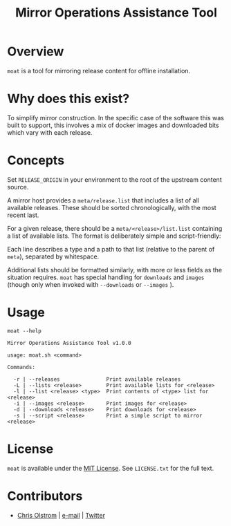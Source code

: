 #+TITLE: Mirror Operations Assistance Tool
#+LATEX: \pagebreak

* Overview

  ~moat~ is a tool for mirroring release content for offline installation.

* Why does this exist?

  To simplify mirror construction. In the specific case of the software this was
  built to support, this involves a mix of docker images and downloaded bits
  which vary with each release.

* Concepts

  Set =RELEASE_ORIGIN= in your environment to the root of the upstream content
  source.

  A mirror host provides a =meta/release.list= that includes a list of all
  available releases. These should be sorted chronologically, with the most
  recent last.

  For a given release, there should be a =meta/<release>/list.list= containing a
  list of available lists. The format is deliberately simple and script-friendly:

  Each line describes a type and a path to that list (relative to the parent of
  =meta=), separated by whitespace.

  Additional lists should be formatted similarly, with more or less fields as
  the situation requires. ~moat~ has special handling for =downloads= and
  =images= (though only when invoked with =--downloads= or =--images= ).

* Usage

  #+BEGIN_SRC text
    moat --help
  #+END_SRC

  #+BEGIN_EXAMPLE
    Mirror Operations Assistance Tool v1.0.0

    usage: moat.sh <command>

    Commands:

      -r | --releases               Print available releases
      -L | --lists <release>        Print available lists for <release>
      -l | --list <release> <type>  Print contents of <type> list for <release>
      -i | --images <release>       Print images for <release>
      -d | --downloads <release>    Print downloads for <release>
      -s | --script <release>       Print a simple script to mirror <release>
  #+END_EXAMPLE

* License

  ~moat~ is available under the [[https://tldrlegal.com/license/mit-license][MIT License]]. See ~LICENSE.txt~ for the full text.

* Contributors

  - [[https://colstrom.github.io/][Chris Olstrom]] | [[mailto:chris@olstrom.com][e-mail]] | [[https://twitter.com/ChrisOlstrom][Twitter]]
